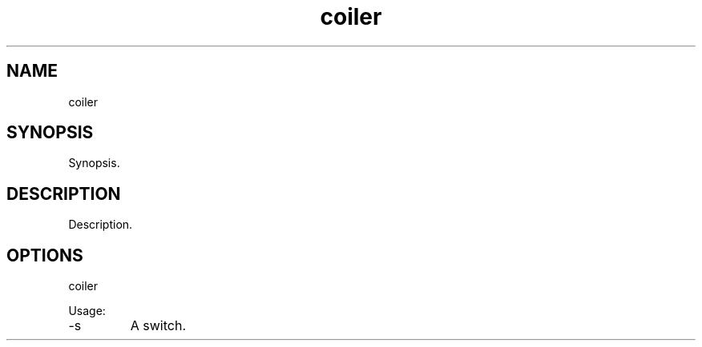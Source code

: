 .TH coiler 7 "2015-12-01" "version 1.0"

.SH NAME
coiler

.SH SYNOPSIS

Synopsis.

.SH DESCRIPTION

Description.

.SH OPTIONS

coiler

Usage:

.IP -s
A switch.
